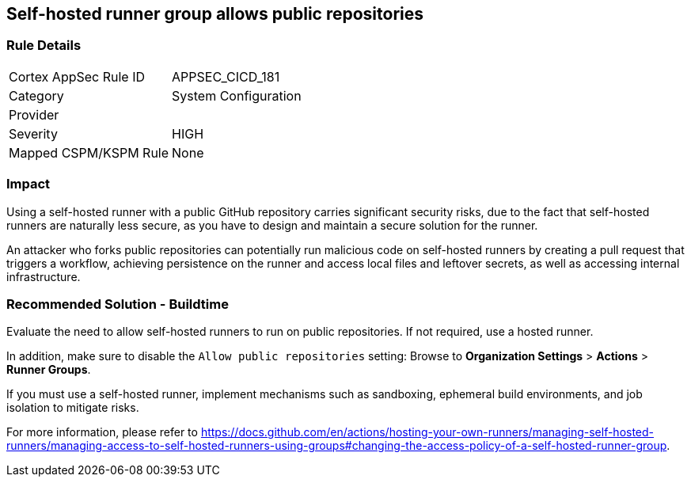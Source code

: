 == Self-hosted runner group allows public repositories

=== Rule Details

[cols="1,2"]
|===
|Cortex AppSec Rule ID |APPSEC_CICD_181
|Category |System Configuration
|Provider |
|Severity |HIGH
|Mapped CSPM/KSPM Rule |None
|===


=== Impact
Using a self-hosted runner with a public GitHub repository carries significant security risks, due to the fact that self-hosted runners are naturally less secure, as you have to design and maintain a secure solution for the runner.

An attacker who forks public repositories can potentially run malicious code on self-hosted runners by creating a pull request that triggers a workflow, achieving persistence on the runner and access local files and leftover secrets, as well as accessing internal infrastructure.


=== Recommended Solution - Buildtime

Evaluate the need to allow self-hosted runners to run on public repositories. If not required, use a hosted runner.

In addition, make sure to disable the `Allow public repositories` setting: Browse to *Organization Settings* > *Actions* > *Runner Groups*.

If you must use a self-hosted runner, implement mechanisms such as sandboxing, ephemeral build environments, and job isolation to mitigate risks. 

For more information, please refer to https://docs.github.com/en/actions/hosting-your-own-runners/managing-self-hosted-runners/managing-access-to-self-hosted-runners-using-groups#changing-the-access-policy-of-a-self-hosted-runner-group.
  
 
